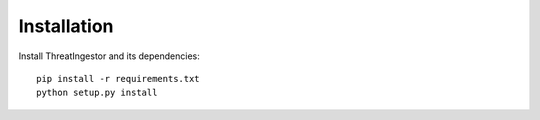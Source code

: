 .. _installation:

Installation
============

Install ThreatIngestor and its dependencies::

    pip install -r requirements.txt
    python setup.py install
